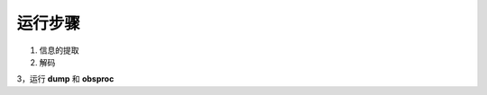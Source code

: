 ===================
运行步骤
===================

.. contents ::

1. 信息的提取

2. 解码

3，运行 **dump** 和 **obsproc**
